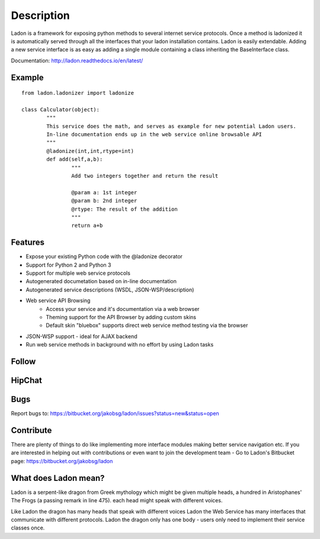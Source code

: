 Description
===========

Ladon is a framework for exposing python methods to several internet service
protocols. Once a method is ladonized it is automatically served through all
the interfaces that your ladon installation contains. Ladon is easily extendable.
Adding a new service interface is as easy as adding a single module containing
a class inheriting the BaseInterface class.

Documentation: http://ladon.readthedocs.io/en/latest/

Example
-------
::

	from ladon.ladonizer import ladonize

	class Calculator(object):
		"""
		This service does the math, and serves as example for new potential Ladon users.
		In-line documentation ends up in the web service online browsable API
		"""
		@ladonize(int,int,rtype=int)
		def add(self,a,b):
			"""
			Add two integers together and return the result

			@param a: 1st integer
			@param b: 2nd integer
			@rtype: The result of the addition
			"""
			return a+b
    
Features
--------
- Expose your existing Python code with the @ladonize decorator
- Support for Python 2 and Python 3
- Support for multiple web service protocols
- Autogenerated documetation based on in-line documentation
- Autogenerated service descriptions (WSDL, JSON-WSP/description)
- Web service API Browsing
	- Access your service and it's documentation via a web browser
	- Theming support for the API Browser by adding custom skins
	- Default skin "bluebox" supports direct web service method testing via the browser
- JSON-WSP support - ideal for AJAX backend
- Run web service methods in background with no effort by using Ladon tasks

Follow
------

.. image:: https://bytebucket.org/jakobsg/ladon/raw/master/docs/source/images/bitbucket.png
   :target: https://bitbucket.org/jakobsg/ladon

.. image:: https://bytebucket.org/jakobsg/ladon/raw/master/docs/source/images/youtube.png
   :target: http://www.youtube.com/playlist?list=PLFD1020FE0CB288FC

HipChat
-------

.. image:: https://bytebucket.org/jakobsg/ladon/raw/master/docs/source/images/hipchat.png
   :target: https://3dteam.hipchat.com/chat/room/3449206

Bugs
----
Report bugs to: https://bitbucket.org/jakobsg/ladon/issues?status=new&status=open


Contribute
----------

There are plenty of things to do like implementing more interface modules making better service navigation etc. If you are interested in helping out with contributions or even want to join the development team - Go to Ladon's Bitbucket page: https://bitbucket.org/jakobsg/ladon

What does Ladon mean?
---------------------
Ladon is a serpent-like dragon from Greek mythology which might be given multiple
heads, a hundred in Aristophanes' The Frogs (a passing remark in line 475). each
head might speak with different voices.

.. image:: https://bytebucket.org/jakobsg/ladon/raw/master/logos/ladon2_button.jpg

Like Ladon the dragon has many heads that speak with different voices Ladon the
Web Service has many interfaces that communicate with different protocols. Ladon
the dragon only has one body - users only need to implement their service
classes once.
